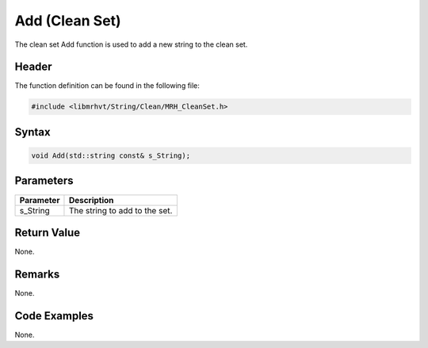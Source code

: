 Add (Clean Set)
===============
The clean set Add function is used to add a new string to the clean set.

Header
------
The function definition can be found in the following file:

.. code-block:: c

    #include <libmrhvt/String/Clean/MRH_CleanSet.h>


Syntax
------
.. code-block:: c

    void Add(std::string const& s_String);


Parameters
----------
.. list-table::
    :header-rows: 1

    * - Parameter
      - Description
    * - s_String
      - The string to add to the set.


Return Value
------------
None.

Remarks
-------
None.

Code Examples
-------------
None.